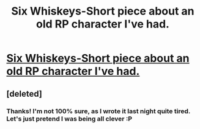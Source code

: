 #+TITLE: Six Whiskeys-Short piece about an old RP character I've had.

* [[http://www.fanfiction.net/s/9526073/1/Six-Whiskeys][Six Whiskeys-Short piece about an old RP character I've had.]]
:PROPERTIES:
:Author: shaun056
:Score: 2
:DateUnix: 1374710619.0
:DateShort: 2013-Jul-25
:END:

** [deleted]
:PROPERTIES:
:Score: 1
:DateUnix: 1374718321.0
:DateShort: 2013-Jul-25
:END:

*** Thanks! I'm not 100% sure, as I wrote it last night quite tired. Let's just pretend I was being all clever :P
:PROPERTIES:
:Author: shaun056
:Score: 1
:DateUnix: 1374791427.0
:DateShort: 2013-Jul-26
:END:
